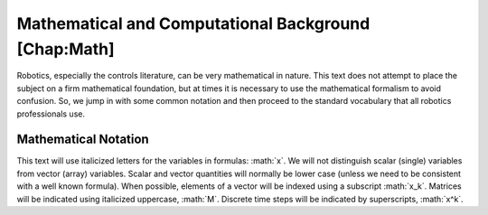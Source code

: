 .. role:: math(raw)
   :format: html latex
..

Mathematical and Computational Background [Chap:Math]
*****************************************************

Robotics, especially the controls literature, can be very mathematical
in nature. This text does not attempt to place the subject on a firm
mathematical foundation, but at times it is necessary to use the
mathematical formalism to avoid confusion. So, we jump in with some
common notation and then proceed to the standard vocabulary that all
robotics professionals use.

Mathematical Notation
---------------------

This text will use italicized letters for the variables in formulas:
:math:`x`. We will not distinguish scalar (single) variables from vector
(array) variables. Scalar and vector quantities will normally be lower
case (unless we need to be consistent with a well known formula). When
possible, elements of a vector will be indexed using a subscript
:math:`x_k`. Matrices will be indicated using italicized uppercase,
:math:`M`. Discrete time steps will be indicated by superscripts,
:math:`x^k`.
